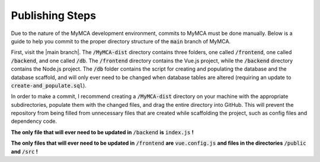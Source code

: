 Publishing Steps
================

Due to the nature of the MyMCA development environment, commits to MyMCA must be done manually.  Below is a guide to help you commit to the proper directory structure of the :code:`main` branch of MyMCA.

First, visit the |main branch|.  The :code:`/MyMCA-dist` directory contains three folders, one called :code:`/frontend`, one called :code:`/backend`, and one called :code:`/db`.  The :code:`/frontend` directory contains the Vue.js project, while the :code:`/backend` directory contains the Node.js project.  The :code:`/db` folder contains the script for creating and populating the database and the database scaffold, and will only ever need to be changed when database tables are altered (requiring an update to :code:`create-and_populate.sql`).

In order to make a commit, I recommend creating a :code:`/MyMCA-dist` directory on your machine with the appropriate subdirectories, populate them with the changed files, and drag the entire directory into GitHub.  This will prevent the repository from being filled from unnecessary files that are created while scaffolding the project, such as config files and dependency code.

**The only file that will ever need to be updated in** :code:`/backend` **is** :code:`index.js` **!**

**The only files that will ever need to be updated in** :code:`/frontend` **are** :code:`vue.config.js` **and files in the directories** :code:`/public` **and** :code:`/src` **!**

.. |main branch| raw:: html

	<a href="https://github.com/miller8746/MyMCA" target="_blank">main branch of MyMCA on GitHub</a>